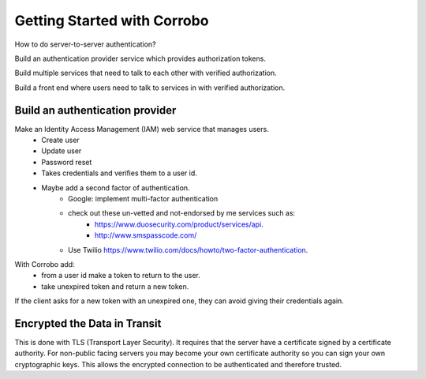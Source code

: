 Getting Started with Corrobo
================================

How to do server-to-server authentication?

Build an authentication provider service which provides authorization tokens.

Build multiple services that need to talk to each other with verified
authorization.

Build a front end where users need to talk to services in with
verified authorization.


Build an authentication provider
++++++++++++++++++++++++++++++++

Make an Identity Access Management (IAM) web service that manages users.
    * Create user
    * Update user
    * Password reset
    * Takes credentials and verifies them to a user id.
    * Maybe add  a second factor of authentication.
        * Google: implement multi-factor authentication
        * check out these un-vetted and not-endorsed by me services such as:
            * https://www.duosecurity.com/product/services/api.
            * http://www.smspasscode.com/
        * Use Twilio https://www.twilio.com/docs/howto/two-factor-authentication.



With Corrobo add:
    * from a user id make a token to return to the user.
    * take unexpired token and return a new token.


If the client asks for a new token with an unexpired one, they can avoid giving their credentials again.


Encrypted the Data in Transit
+++++++++++++++++++++++++++++

This is done with TLS (Transport Layer Security).
It requires that the server have a certificate signed by
a certificate authority. For non-public facing servers you
may become your own certificate authority so you can sign
your own cryptographic keys. This allows the encrypted
connection to be authenticated and therefore trusted.
